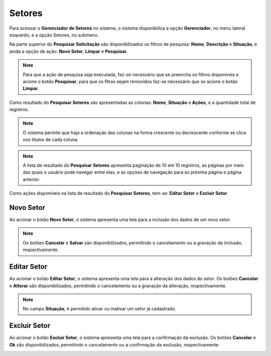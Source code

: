 Setores
=============================

.. meta::
   :description: Apresentação do Gerenciador - Setores.
    
Para acessar o **Gerenciador de Setores** no sistema, o sistema disponibiliza a opção **Gerenciador**, no menu lateral esquerdo, e a opção Setores, no submenu.

.. image:: ../images/SAIP_Interno_Gerenciador_Setores.png
     :alt: SAIP Interno Gereciador Setores

Na parte superior do **Pesquisar Solicitação** são disponibilizados os filtros de pesquisa: **Nome**, **Descrição** e **Situação**, e ainda a opção de ação: **Novo Setor**, **Limpar** e **Pesquisar**.

.. image:: ../images/SAIP_Interno_Gerenciador_Usuarios_Pesquisar_Setores.png
     :alt: SAIP Interno Gerenciador Pesquisar Setores

.. note::
     Para que a ação de pesquisa seja executada, faz-se necessário que se preencha os filtros disponíveis e acione o botão **Pesquisar**; para que os fitros sejam removidos faz-se necessário que se acione o botão **Limpar**.

.. image:: ../images/SAIP_Interno_Gerenciador_Usuarios_Pesquisar_Setores_Pesquisar_Limpar.png
     :alt: SAIP Interno Gerenciador Setores Pesquisar

Como resultado do **Pesquisar Setores** são apresentadas as colunas: **Nome**, **Situação** e **Ações**, e a quantidade total de registros.
                      
.. image:: ../images/SAIP_Interno_Gerenciador_Setores_Pesquisar_Setores_Pesquisar_Resultado.png
          :alt: SAIP Interno Gerenciador Usuários Resultado

.. note::
     O sistema permite que haja a ordenação das colunas na forma crescente ou decrescente conforme se clica nos títulos de cada coluna.
                    
.. image:: ../images/SAIP_Interno_Gerenciador_Setores_Pesquisar_Setores_Pesquisar_Ordenar.png
          :alt: SAIP Interno Gerenciador Setores Ordenar

.. note::
     A lista de resultado do **Pesquisar Setores** apresenta paginação de 10 em 10 registros, as páginas por meio das quais o usuário pode navegar entre elas, e as opções de navegação para as próxima página e página anterior.
                    
.. image:: ../images/SAIP_Interno_Gerenciador_Setores_Paginacao.png
     :alt: SAIP Interno Gerenciador Setores Paginação

Como ações disponíveis na lista de resultado do **Pesquisar Setores**, tem-se: **Editar Setor** e **Excluir Setor**.

.. image:: ../images/SAIP_Interno_Gerenciador_Setores_Acoes.png
     :alt: SAIP Interno Gerenciador Setores Ações

Novo Setor
-------------

Ao acionar o botão **Novo Setor**, o sistema apresenta uma tela para a inclusão dos dados de um novo setor.

.. image:: ../images/SAIP_Interno_Gerenciador_Setores_Cadastrar_Setor.png 
     :alt: SAIP Interno Gerenciador Setores Cadastrar Setor

.. note:: 
     Os botões **Cancelar** e **Salvar** são disponibilizados, permitindo o cancelamento ou a gravação da inclusão, respectivamente.

Editar Setor
--------------

Ao acionar o botão **Editar Setor**, o sistema apresenta uma tela para a alteração dos dados do setor. Os botões **Cancelar** e **Alterar** são disponibilizados, permitindo o cancelamento ou a gravação da alteração, respectivamente.

.. note::
     No campo **Situação**, é permitido ativar ou inativar um setor já cadastrado. 

.. image:: ../images/SAIP_Interno_Gerenciador_SetoresAcoes_Editar_Setor.png 
     :alt: SAIP Interno Gerenciador Editar Setor

Excluir Setor
-------------- 

Ao acionar o botão **Excluir Setor**, o sistema apresenta uma tela para a confirmação da exclusão. Os botões **Cancelar** e **Ok** são disponibilizados, permitindo o cancelamento ou a confirmação da exclusão, respectivamente.

.. image:: ../images/SAIP_Interno_Gerenciador_Setores_Acoes_Excluir_Setor.png
     :alt: SAIP Interno Gerenciador Excluir usuário
